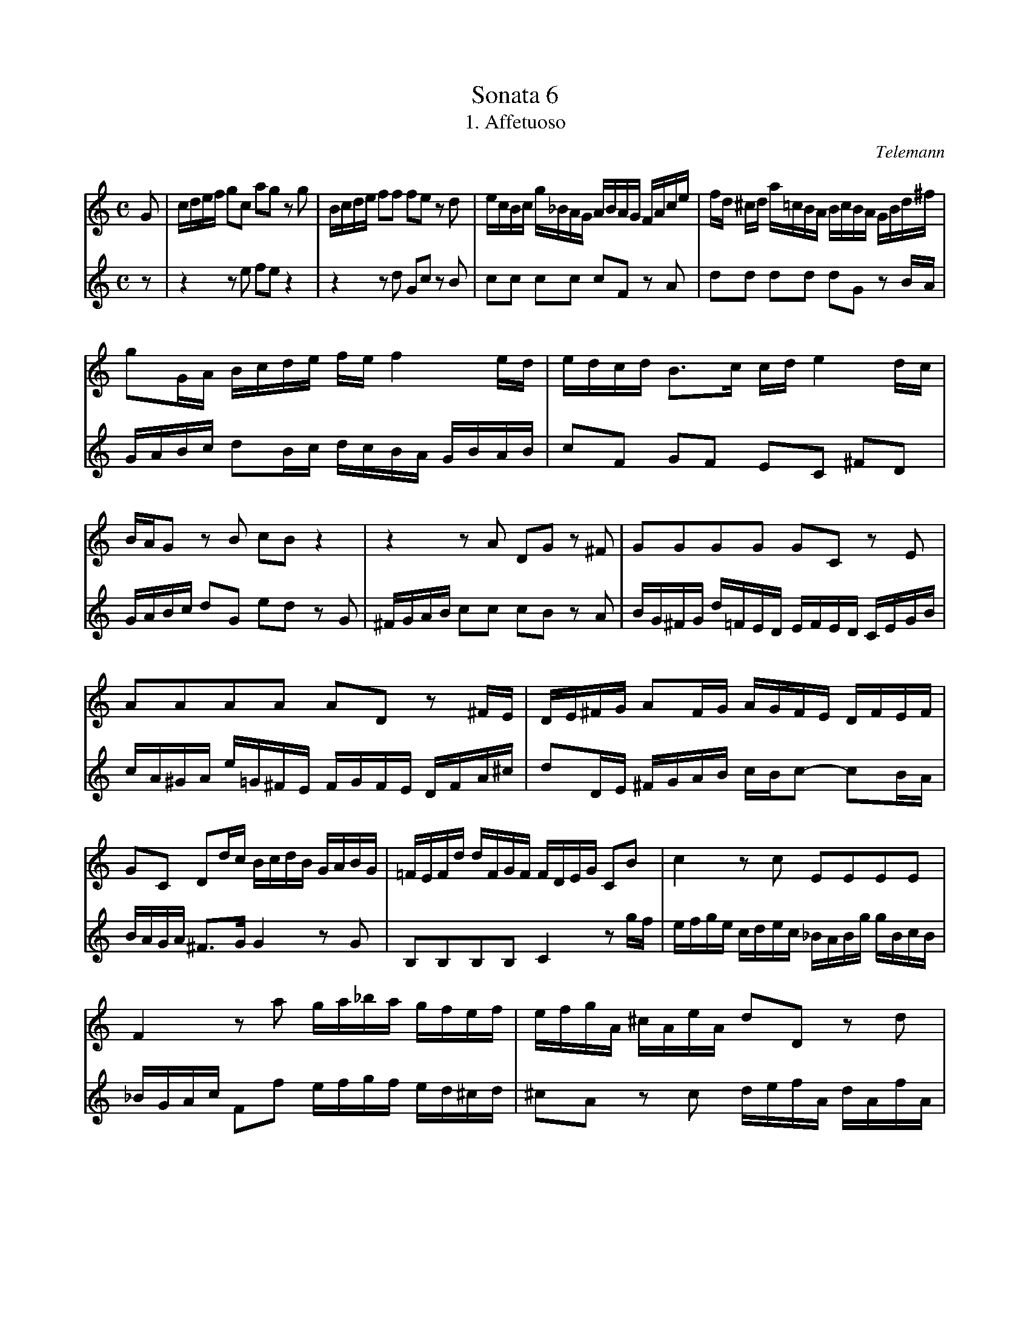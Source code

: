 This file as found on Laura Conrad's site, labelled merely as "frank".
I wonder what its opus number might be, and who transcribed it?

X:1
T:Sonata 6
T:1. Affetuoso
C:Telemann
M:C
L:1/16
K:C
V:1
G2|cdef g2c2 a2g2 z2 g2|Bcde f2f2 f2e2 z2 d2|ecBc g_BAG ABAG FAce|fd ^cd a=cBA BcBA GBd^f|
g2GA Bcde fe f4 ed|edcd B3c cde4dc|BAG2 z2 B2 c2B2 z4|z4 z2 A2 D2G2 z2 ^F2|G2G2G2G2 G2C2 z2 E2|
A2A2A2A2 A2D2 z2 ^FE|DE^FG A2FG AGFE DFEF|G2C2 D2dc BcdB GABG|=FEFd dFGF FDEG C2B2|c4 z2 c2 E2E2E2E2|
F4 z2 a2 ga_ba gfef|efgA ^cAeA d2D2 z2 d2|efgA ^cAeA fede c3d|d2D2 z2 ^F2 A2c2 z2 F2|A2D2 E2^F2 G3A Bcdc|
Bdcd GBdf Bdcd GBdg|fefa gfef edc2 z2 G2|cdef g2c2 a2g2 z2 c2|Bcde f2f2 f2e2 z2 d2|ecBc g_BAG ABAG FAce|
fd^cd a=cBA BcBA GBd^f|g2GA Bcde fef4ed|edcd B3c c4 z2 G2|AFEF AFcF z2 d2G2B2|cA^GA cAeA z2 f2B2d2|
efge fdec defG BGdG|e2C2 z2c2 defG BGdG|edcd B3c cBAG F2F2|FDEF G2G2 C4 z4|]
V:2
z2|z4 z2 e2 f2e2 z4|z4 z2 d2 G2c2 z2B2|c2c2 c2c2 c2F2 z2 A2|d2d2 d2d2 d2G2 z2 BA|
GABc d2Bc dcBA GBAB|c2F2 G2F2 E2C2 ^F2D2|
GABc d2G2 e2d2 z2 G2|^FGAB c2c2 c2B2 z2 A2|BG^FG d=FED EFED CEGB|
cA^GA e=G^FE FGFE DFA^c|d2DE ^FGAB cBc2- c2BA|BAGA ^F3G G4 z2 G2|B,2B,2B,2B,2 C4 z2 gf|efge cdec _BABg gBcB|
_BGAc F2f2 efgf ed^cd|^c2A2 z2 c2 defA dAfA|^c2A2 z2 c2 d2G2 A2AG|^FAGA DFAc FAGA DFAd|cBce dcBc BAG2 z2 ^f2|
g2G2 z2 B2 d2=f2 z2 B2|d2G2 A2B2 c3d efgf|edc2 z2 e2 f2e2 z4|z4 z2 d2 G2c2 z2 B2|c2c2c2c2 c2F2 z2 A2|
d2d2d2d2 d2G2 z2 BA|GABc d2Bc dcBA GBAB|c2F2 G2F2 E2D2C2E2|z2 c2 F2A2 BG^FG BGdG|z2 e2 A2c2 dBAB dBfB|
cdec dBcA B2G2 z2 B2|cdeG cGeG B2G2 z2 B2|c2F2 G2E2 A4 z Bcd|GBcf d3c c4 z4|]

X:2
T:Sonata 6
T:2. Presto
C:Telemann
M:C
L:1/4
K:C
V:1
z4|z4|z4|z4|z4|z4|z4|z4|
G2c2|edec|d2g2|cBcA|Bedc|Bg^fe|d^fgG|B2A2|
GBd2|z Gc2|z ^ce2|z Ad2|z dg2|z fed|^cAe2|D2A2|
_BABG|A2d2|GFGE|F_BAG|Fdc_B|A^cdD|F2E2|D2 z2|
z AFA|f2 z2|z cBA|GFED|CGEG|c2 z2|z GEG|c2 z B|
A2 z c|B2 z f|edcB|Acf2|z edc|BAdc|fedc|
B2 z d|cBA2|z2 d2-|dBcA|BG^F^G|A2a2-|afed|cBcf|ead^g|
aABc|^F2 z F|A2 z A|c2 z ^F|G2d2|edec|d2g2|cBcA|
Bedc|Bg^fe|d^fgG|B2A2|G2 z2|z GC2|z cE2|z dc_B|
AGF2|z2 _b2-|bgaf|gcde|F2f2-|fdc_B|AGAd|cf_Be|
fdef|B2 z B|d2 z d|f2 z B|C2G2|AGAF|G2c2|FEFD|
EAGF|EcBA|GBcC|E2D2|C2 z2|z GEG|e2 z2|z fed|
c_BAG|FcAc|f2 z2|z cAc|c'3_b|agfe|dcfe|agfe|
d2 z F|EDC2|z2 f2-|fdec|dGAB|C2c2-|cAGF|EDEA|
GcFB|c2 z E|FGAE|F_BAE|FC z A|dcB^F|GcB^f|gAB^F|
GD z d|BdGB|dgGB|dfBd|e2c2|c2c2|ccBc|GcFc|
E2c2|c2c2|ccBc|GcFc|ECEA|GcFG|CEFG|AEF_B|
AEFC|z Adc|B^FGc|B^fgA|B^FGD|z dBd|GBdg|GBdf|
BdGB|ccBc|AcGc|F2c2|c2c2|ccBc|AcGc|F2c2|
c2c2|cGcf|e2d2|c4|]
V:2
C2G2|AGAF|G2c2|FEFD|EAGF|EcBA|GBcC|E2D2|
C2 z2|z2 c2-|cABG|ADE^F|G2g2-|gedc|BABe|dgc^f|
g2 z F|E2 z _B|A2 z G|F2 z c|_B2 z f|ed^c=B|A2 z G|FED2|
z2 g2-|gefd|eAB^c|D2d2-|d_BAG|FEF_B|AdG^c|dAFA|
c2 z2|z AFA|d2 z c|BAGF|E2 z2|z GEG|e2 z2|z BAG|
^FAd2|z dg2|z fed|c2 z e|dcBA|dcfe|dcBA|^GEB2|
A2e2|fefd|e2a2|dcdB|cfed|cagf|e^gaA|c2B2|
A2 z2|z  AD2|z d^F2|z edc|BAG2|z2 c2-|cABG|ADE^F|
G2g2-|gedc|BABe|dgc^f|gGA_B|E2 z E|G2 z G|_B2 z E|
F2c2|dcd_B|c2f2|_BABG|Adc_B|Afed|cefF|A2G2|
F2 z2|z dG2|z gB2|z AGF|EDC2|z2 f2-|fdec|dGAB|
C2c2-|cAGF|EDEA|GcFB|cGEG|c2 z2|z GEG|g2 z f|
edc_B|A2 z2|z cAc|a2 z2|z_bag|fedc|feag|fedc|
BGd2|C2G2|AGAF|G2c2|FEFD|EAGF|EcBA|GBcC|
E2D2|CEFG|AEF_B|AEFC|z Adc|B^FGc|B^fgA|B^FGD|
z dBd|GBdg|GBdf|BdGB|ccBc|AcGc|F2c2|c2c2|
ccBc|AcGc|F2c2|c2c2|cGcf|e2d2|c2 z E|FGAE|
F_BAE|FC z A|dcB^F|GcB^f|gAB^F|GD z d|BdGB|dgGB|
dfBd|e2c2|c2c2|ccBc|GcFc|E2c2|c2c2|ccBc|
GcFc|ECEA|GcFG|C4|]

X:3
T:Sonata 6
T:3. Soave
C:Telemann
M:3/8
L:1/16
K:C
V:1
z2 cded|c2B2A2-|A2B2^G2|A4 z2|z2 z2 fe|d^cdfed|=cBA2e2|f2G2f2-|
fdecdf|e2A2e2-|ecdBce|d2E2d2-|dBcABd|cd Td3e|e6|z6|d6-|
d2c2 z2|f6-|f2e2 z2|a6-|a2g^fg2-|g2=fef2|z2 B2e2-|e2dcd2|
z2 G2c2-|c2_BAB2-|BAGFED|C2_BAB2|e3fge|c2_babg|a_b g3f|fAAAAA|
AGGFED|Cccccc|c_BBAGF|Eeeeee|eddcBA|G3FGE|FcBAGF|E3DEC|
DAGFED|C2ede2-|eedcBA|G3AB^c|d2G2A2|Dfffff|feedcB|Aaaaaa|
aggfed|^c=ccccc|cBBA^G^F|E3fed|ea TB3A|dcBA^G^F|E2dcd2-|d=cBA^G^F|
E2d^cd2|^g3abg|e2dcdB|cd B3A|A4 z2|z2 z2 fe|d^cdfed|=cAcded|c2B2A2-|A2B2^G2|A3BcA|dcBdGB|c3ABG|cBAcFA|B3^GA^F|BA^GBEG|A3^F^GE|A=G TF3E|E6|]
V:2
z6|z2 z2 fe|d^cdfed|cAcded|c2B2A2-|A2B2^G2|A3BcA|dcBdGB|
c3ABG|cBAcFA|B3^GA^F|BA^GBEG|A3^F^GE|AG T=F3E|E6|z c cccc|cBBAGF|
Eeeeee|eddcBA|Gggggg|g^ffedc|B3ABG|AedcBA|G3FGE|FcBAGF|
E3DEC|DAGFED|C2_BAB2-|BAGFED|C2_BAB2|e3fge|f_B c2C2|F4 z2|
_B6-|B2A2 z2|d6-|d2c2 z2|f6-|f2ede2-|e2dcd2|z2 G2c2-|
c2BABf|edcBAG|^F2^fef2-|f2g^fge|=fd Te3d|d4 z2|z g gggg|gffedc|
B_BBBBB|_BAAG^FE|Dddddd|d3^GAB|cC D2E2|F2d^cd2-|d=cBA^G^F|E2d^cd2-|
d=cBA^G^F|E2d^cd2|^g2abg2|ab ^g3a|a2cded|c2B2A2-|A2B2^G2|A4 z2|z2 z2 fe|
d cdfed|=cB A2e2|f2G2f2-|fdecdf|e2F2e2-|ecdBce|d2E2d2-|dBcABd|cd Td3e|e6|]

X:4
T:Sonata 6
T:4. Spirituoso
C:Telemann
M:2/4
L:1/8
K:C
V:1
z3/2 G/c>d|B2d2|z3/2 G/e>f|d2g2|z3/2 e/a>A|B>dg>G|A>cf2|z3/2 g/e>f|e2 Td>c|c>Gc>d|
B2d2|z3/2 G/e>f|d2g2|z3/2 e/a>g|^f>Ad>c|B>Gc2|z2 B2|z3/2 E/A>G|^F>DG>C|D>dc>d|
(3BAG (3cBA|d2-(3dg^f|(3g^fe (3dec|(3BAG (3cBA|d2-(3de^f|(3g^fe (3dec|B>cd2|
z3/2 G/c2|z3/2 A/^f>d|(3ag^f g>G|B2A2|G2 z2|(3gdc (3Bcd|B>A G>D|(3gdc (3Bcd|G2 z2:|
|:g2d2| z3/2 d/B>d|G2d2|z3/2 e/f>g|c2g2|z3/2 a/g>a|f>a d>f|_B>_b a>b|g>_b e>g|^c>eA2|
z2 a2|z3/2 d/g>g|g>e f>d|^c3d|d3 z/  B/|c2a2|z3/2 d/c>d|(3Bcd (3Bdc|(3Bcd (3Gdc|
B2 TB3/2A/4B/4|c3 z/ A/|_B2g2|z3/2 c/_B>c|(3AGF (3_BAG|c2(3cde|(3fed (3cd_B|c2-(3cfe|
(3fed (3cd_B|A>Bc2|z3/2 F/_B2|z3/2 G/e>c|(3gfe f>F|A2G2|F>c f>g|e2g2|z3/2 G/c>d|B2d2|
z3/2 G/e>f|d2g2|z3/2 e/a>A|B>d g>G|A>cf2|z3/2 g/e>f|e2Td>c|c3 z/ C/|F2E2|D3z/ D/|G3 z/ f/|
e>g c>e|A3 z/ d/|G>B c>F|g>FG2|C2 z2|(3c'gf (3efg|e>d c>G|(3cAF (3EFG|C2 z2:|
V:2
C2A2|z3/2 G/F>G|E2c2|z3/2 c/B>G|c2f2|z2 e2|z3/2 A/D>c|B>Gc>F|G>EF>F|C2A2|
z3/2 G/F>G|E2c2|z3/2 c/B>G|c3 z/ A/|d3 z/ ^F/|G>Be>E|^F>Ad>D|E>Fc2|z3/2 d/B>c|B2A>G|
G z A z|(3BAB (3GBA|(3Bdc (3BcA|G z A z|(3BAB (3GBA|(3Bdc (3BcA|G>AB>D|
E3 z/ e/|^F2A2|D>cB>G|C2D2|(3Gdc (3Bcd|B>A G>D|(3Gdc (3Bcd|B>A G>G|G2 z2:|
|:z3/2 d/B>d|G2F2|z3/2 E/F>G|C2_B2|z3/2 A/_B>c|F2E2|D3 z/ D/|G2F2|E3 z/ E/|A3 z/ G/|
F>A D>F|_B,3 z/ _B/|A>^c d>G|A>A G>A|(3^FGA (3DAG|^F2 TF3/2E/4F/4|G3 z/ E/|F2d2|
z3/2 G/F>G|(3EFG (3CGF|(3EFG (3Cgf|E2 TE3/2D/4E/4|F z G z|(3AGA (3FAG|(3Ac_B (3ABG|F z G z|(3AGA (3FAG|
(3Ac_B (3ABG|F>G A>C|D3 z/ d/|E2G2|C>_B A>F|_B,2C2|F2d2|z3/2 c/=B>d|E2A2|z3/2 G/F>G|
E2c2|z3/2 c/B>G|c2f2|z2 e2|z3/2 A/d>c|B>G c>F|G>g f>g|e>g c>e|A>a g>a|f>a d>f|B>dG2|
z2 g2|z3/2 c/f>f|f>d e>f|e2 Td>c|(3cgf (3efg|e>d c>G|(3cGF (3EFG|E>D C>C|C2 z2:|

